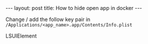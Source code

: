 #+STARTUP: entitiespretty
#+STARTUP: showall indent
#+STARTUP: hidestars
#+OPTIONS: \n:t
#+BEGIN_HTML
---
layout: post
title: How to hide open app in docker
---
#+END_HTML

Change / add the follow key pair in =/Applications/<app_name>.app/Contents/Info.plist=

#+BEGIN_HTML
<key>LSUIElement</key>
<true/>
#+END_HTML
